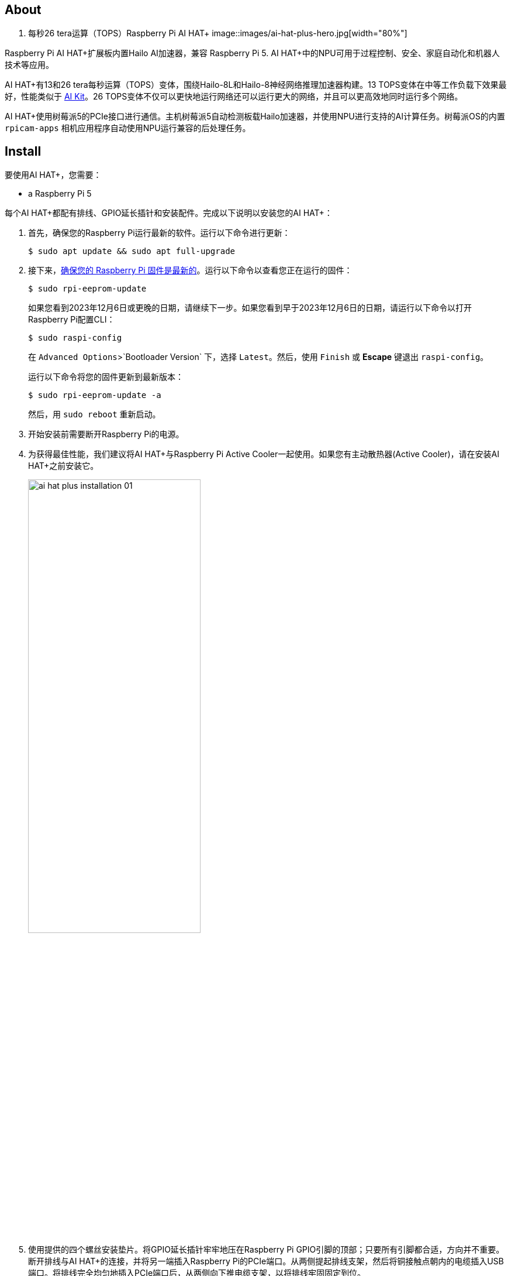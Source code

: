 [[ai-hat-plus]]
== About

. 每秒26 tera运算（TOPS）Raspberry Pi AI HAT+
image::images/ai-hat-plus-hero.jpg[width="80%"]

Raspberry Pi AI HAT+扩展板内置Hailo AI加速器，兼容
Raspberry Pi 5. AI HAT+中的NPU可用于过程控制、安全、家庭自动化和机器人技术等应用。

AI HAT+有13和26 tera每秒运算（TOPS）变体，围绕Hailo-8L和Hailo-8神经网络推理加速器构建。13 TOPS变体在中等工作负载下效果最好，性能类似于 xref:ai-kit.adoc[AI Kit]。26 TOPS变体不仅可以更快地运行网络还可以运行更大的网络，并且可以更高效地同时运行多个网络。

AI HAT+使用树莓派5的PCIe接口进行通信。主机树莓派5自动检测板载Hailo加速器，并使用NPU进行支持的AI计算任务。树莓派OS的内置 `rpicam-apps` 相机应用程序自动使用NPU运行兼容的后处理任务。

[[ai-hat-plus-installation]]
== Install

要使用AI HAT+，您需要：

* a Raspberry Pi 5

每个AI HAT+都配有排线、GPIO延长插针和安装配件。完成以下说明以安装您的AI HAT+：

. 首先，确保您的Raspberry Pi运行最新的软件。运行以下命令进行更新：
+
[source,console]
----
$ sudo apt update && sudo apt full-upgrade
----

. 接下来，xref:../computers/raspberry-pi.adoc#update-the-bootloader-configuration[确保您的 Raspberry Pi 固件是最新的]。运行以下命令以查看您正在运行的固件：
+
[source,console]
----
$ sudo rpi-eeprom-update
----
+
如果您看到2023年12月6日或更晚的日期，请继续下一步。如果您看到早于2023年12月6日的日期，请运行以下命令以打开Raspberry Pi配置CLI：
+
[source,console]
----
$ sudo raspi-config
----
+
在 `Advanced Options`>`Bootloader Version` 下，选择 `Latest`。然后，使用 `Finish` 或 *Escape* 键退出 `raspi-config`。
+
运行以下命令将您的固件更新到最新版本：
+
[source,console]
----
$ sudo rpi-eeprom-update -a
----
+
然后，用 `sudo reboot` 重新启动。

. 开始安装前需要断开Raspberry Pi的电源。

. 为获得最佳性能，我们建议将AI HAT+与Raspberry Pi Active Cooler一起使用。如果您有主动散热器(Active Cooler)，请在安装AI HAT+之前安装它。
+
--
image::images/ai-hat-plus-installation-01.png[width="60%"]
--
. 使用提供的四个螺丝安装垫片。将GPIO延长插针牢牢地压在Raspberry Pi GPIO引脚的顶部；只要所有引脚都合适，方向并不重要。断开排线与AI HAT+的连接，并将另一端插入Raspberry Pi的PCIe端口。从两侧提起排线支架，然后将铜接触点朝内的电缆插入USB端口。将排线完全均匀地插入PCIe端口后，从两侧向下推电缆支架，以将排线牢固固定到位。
+
--
image::images/ai-hat-plus-installation-02.png[width="60%"]
--
. 将AI HAT+设置在垫片顶部，然后使用剩余的四个螺丝将其固定到位。

. 将排线插入AI HAT+的插槽。从两侧提起排线支架，然后将铜接触点朝上插入电缆。将排线完全均匀地插入端口后，从两侧向下推电缆支架，以将排线牢固固定到位。

. 恭喜您，您已成功安装AI HAT+。将您的Raspberry Pi连接到电源；Raspberry Pi OS将自动检测AI HAT+。

== Get started with AI on your Raspberry Pi

要开始在您的Raspberry Pi上运行AI加速应用程序，请查看我们的 xref:../computers/ai.adoc[AI及套件入门] 指南。
